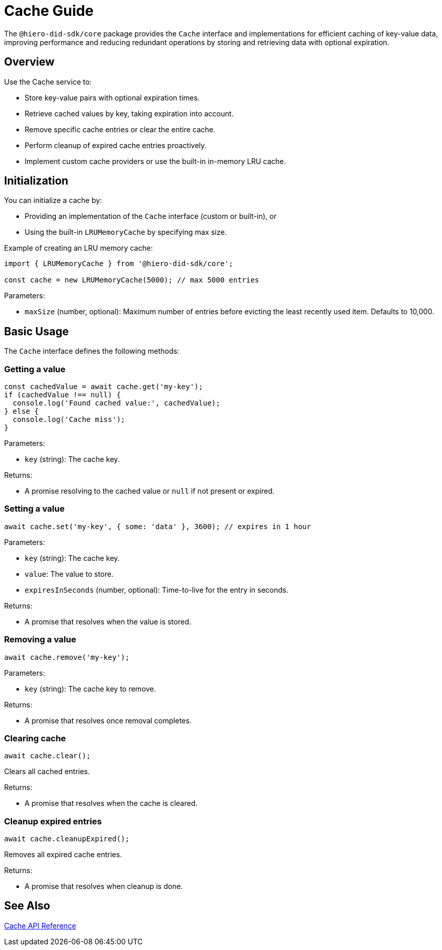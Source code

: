 = Cache Guide

The `@hiero-did-sdk/core` package provides the `Cache` interface and implementations for efficient caching of key-value data, improving performance and reducing redundant operations by storing and retrieving data with optional expiration.

== Overview

Use the Cache service to:

* Store key-value pairs with optional expiration times.
* Retrieve cached values by key, taking expiration into account.
* Remove specific cache entries or clear the entire cache.
* Perform cleanup of expired cache entries proactively.
* Implement custom cache providers or use the built-in in-memory LRU cache.

== Initialization

You can initialize a cache by:

* Providing an implementation of the `Cache` interface (custom or built-in), or
* Using the built-in `LRUMemoryCache` by specifying max size.

Example of creating an LRU memory cache:

[source,typescript]
----
import { LRUMemoryCache } from '@hiero-did-sdk/core';

const cache = new LRUMemoryCache(5000); // max 5000 entries
----

Parameters:

* `maxSize` (number, optional): Maximum number of entries before evicting the least recently used item. Defaults to 10,000.

== Basic Usage

The `Cache` interface defines the following methods:

=== Getting a value

[source,typescript]
----
const cachedValue = await cache.get('my-key');
if (cachedValue !== null) {
  console.log('Found cached value:', cachedValue);
} else {
  console.log('Cache miss');
}
----

Parameters:

* `key` (string): The cache key.

Returns:

* A promise resolving to the cached value or `null` if not present or expired.

=== Setting a value

[source,typescript]
----
await cache.set('my-key', { some: 'data' }, 3600); // expires in 1 hour
----

Parameters:

* `key` (string): The cache key.
* `value`: The value to store.
* `expiresInSeconds` (number, optional): Time-to-live for the entry in seconds.

Returns:

* A promise that resolves when the value is stored.

=== Removing a value

[source,typescript]
----
await cache.remove('my-key');
----

Parameters:

* `key` (string): The cache key to remove.

Returns:

* A promise that resolves once removal completes.

=== Clearing cache

[source,typescript]
----
await cache.clear();
----

Clears all cached entries.

Returns:

* A promise that resolves when the cache is cleared.

=== Cleanup expired entries

[source,typescript]
----
await cache.cleanupExpired();
----

Removes all expired cache entries.

Returns:

* A promise that resolves when cleanup is done.

== See Also

xref:03-implementation/components/cache-api.adoc[Cache API Reference]
